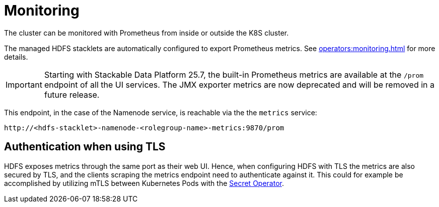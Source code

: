 = Monitoring
:description: The HDFS cluster is automatically configured to export Prometheus metrics.

The cluster can be monitored with Prometheus from inside or outside the K8S cluster.

The managed HDFS stacklets are automatically configured to export Prometheus metrics.
See xref:operators:monitoring.adoc[] for more details.

[IMPORTANT]
====
Starting with Stackable Data Platform 25.7, the built-in Prometheus metrics are available at the `/prom` endpoint of all the UI services.
The JMX exporter metrics are now deprecated and will be removed in a future release.
====

This endpoint, in the case of the Namenode service, is reachable via the the `metrics` service:
[source,shell]
----
http://<hdfs-stacklet>-namenode-<rolegroup-name>-metrics:9870/prom
----

== Authentication when using TLS

HDFS exposes metrics through the same port as their web UI. Hence, when configuring HDFS with TLS the metrics are also secured by TLS,
and the clients scraping the metrics endpoint need to authenticate against it. This could for example be accomplished by utilizing mTLS
between Kubernetes Pods with the xref:home:secret-operator:index.adoc[Secret Operator].
